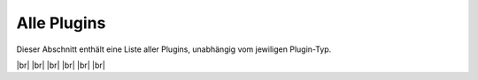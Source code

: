 
============
Alle Plugins
============

.. image:: /_static/img/all.png
   :width: 200px
   :height: 200px
   :scale: 50 %
   :alt: all plugins
   :align: left

.. |br| raw:: html

   <br />

Dieser Abschnitt enthält eine Liste aller Plugins, unabhängig vom jewiligen Plugin-Typ.


|br|
|br|
|br|
|br|
|br|
|br|
